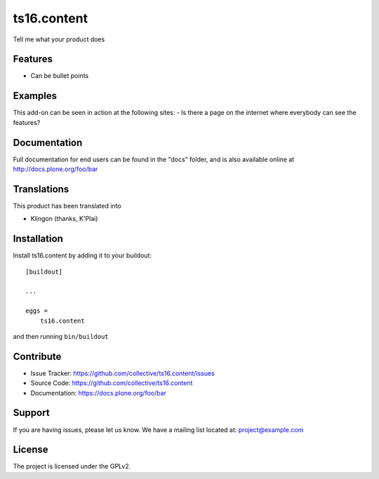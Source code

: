 .. This README is meant for consumption by humans and pypi. Pypi can render rst files so please do not use Sphinx features.
   If you want to learn more about writing documentation, please check out: http://docs.plone.org/about/documentation_styleguide.html
   This text does not appear on pypi or github. It is a comment.

==============================================================================
ts16.content
==============================================================================

Tell me what your product does

Features
--------

- Can be bullet points


Examples
--------

This add-on can be seen in action at the following sites:
- Is there a page on the internet where everybody can see the features?


Documentation
-------------

Full documentation for end users can be found in the "docs" folder, and is also available online at http://docs.plone.org/foo/bar


Translations
------------

This product has been translated into

- Klingon (thanks, K'Plai)


Installation
------------

Install ts16.content by adding it to your buildout::

    [buildout]

    ...

    eggs =
        ts16.content


and then running ``bin/buildout``


Contribute
----------

- Issue Tracker: https://github.com/collective/ts16.content/issues
- Source Code: https://github.com/collective/ts16.content
- Documentation: https://docs.plone.org/foo/bar


Support
-------

If you are having issues, please let us know.
We have a mailing list located at: project@example.com


License
-------

The project is licensed under the GPLv2.
